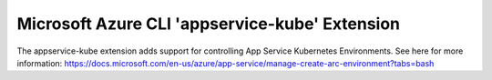 Microsoft Azure CLI 'appservice-kube' Extension
==========================================

The appservice-kube extension adds support for controlling App Service Kubernetes Environments.
See here for more information: https://docs.microsoft.com/en-us/azure/app-service/manage-create-arc-environment?tabs=bash
